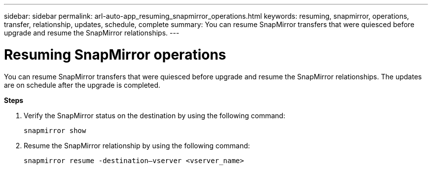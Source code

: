 ---
sidebar: sidebar
permalink: arl-auto-app_resuming_snapmirror_operations.html
keywords: resuming, snapmirror, operations, transfer, relationship, updates, schedule, complete
summary: You can resume SnapMirror transfers that were quiesced before upgrade and resume the SnapMirror relationships.
---

= Resuming SnapMirror operations
:hardbreaks:
:nofooter:
:icons: font
:linkattrs:
:imagesdir: ./media/

//
// This file was created with NDAC Version 2.0 (August 17, 2020)
//
// 2020-12-02 14:33:55.809837
//

[.lead]
You can resume SnapMirror transfers that were quiesced before upgrade and resume the SnapMirror relationships. The updates are on schedule after the upgrade is completed.

*Steps*

. Verify the SnapMirror status on the destination by using the following command:
+
`snapmirror show`

. Resume the SnapMirror relationship by using the following command:
+
`snapmirror resume -destination–vserver <vserver_name>`
